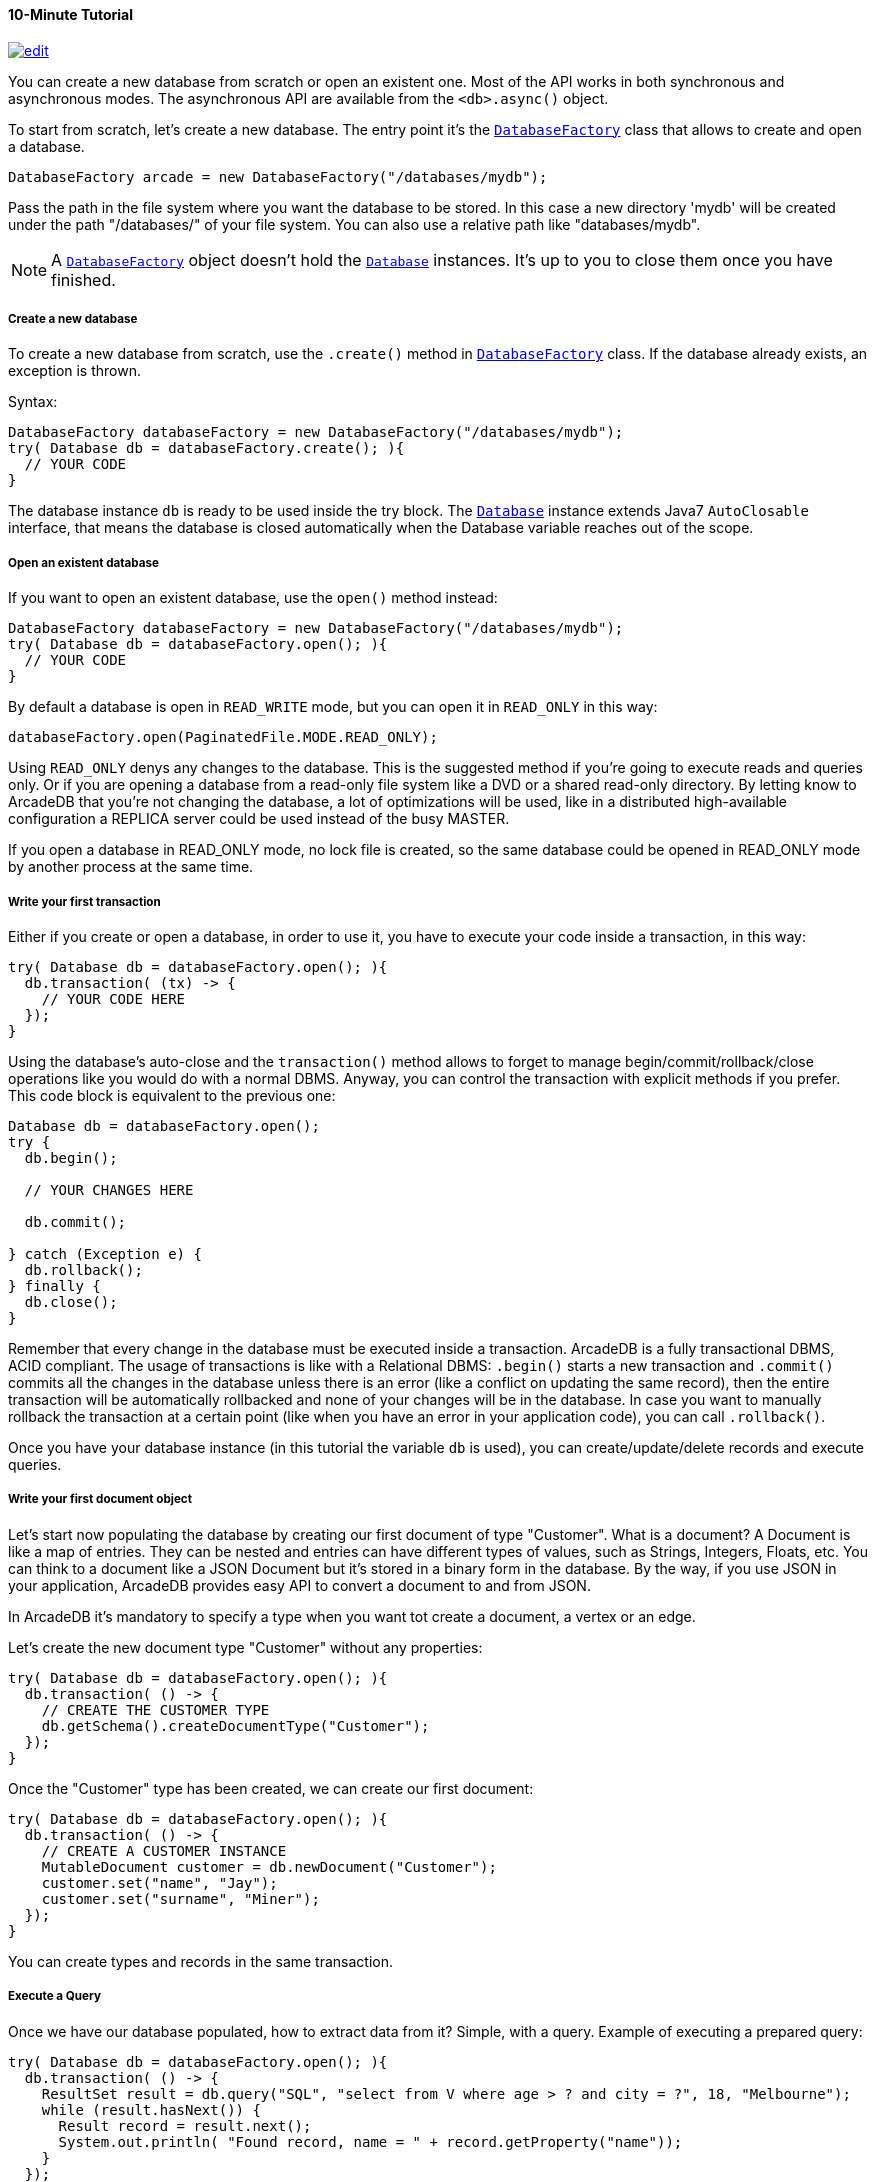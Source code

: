 [[Java-Tutorial]]
==== 10-Minute Tutorial

image:../images/edit.png[link="https://github.com/ArcadeData/arcadedb-docs/blob/main/src/main/asciidoc/api/java-tutorial.adoc" float=right]

You can create a new database from scratch or open an existent one.
Most of the API works in both synchronous and asynchronous modes.
The asynchronous API are available from the `<db>.async()` object.

To start from scratch, let's create a new database.
The entry point it's the `<<DatabaseFactory,DatabaseFactory>>` class that allows to create and open a database.

[source,java]
----
DatabaseFactory arcade = new DatabaseFactory("/databases/mydb");
----

Pass the path in the file system where you want the database to be stored.
In this case a new directory 'mydb' will be created under the path "/databases/" of your file system.
You can also use a relative path like "databases/mydb".

NOTE: A `<<DatabaseFactory,DatabaseFactory>>` object doesn't hold the `<<Database,Database>>` instances.
It's up to you to close them once you have finished.

===== Create a new database

To create a new database from scratch, use the `.create()` method in `<<DatabaseFactory,DatabaseFactory>>` class.
If the database already exists, an exception is thrown.

Syntax:

[source,java]
----
DatabaseFactory databaseFactory = new DatabaseFactory("/databases/mydb");
try( Database db = databaseFactory.create(); ){
  // YOUR CODE
}
----

The database instance `db` is ready to be used inside the try block.
The `<<Database,Database>>` instance extends Java7 `AutoClosable` interface, that means the database is closed automatically when the Database variable reaches out of the scope.

===== Open an existent database

If you want to open an existent database, use the `open()` method instead:

[source,java]
----
DatabaseFactory databaseFactory = new DatabaseFactory("/databases/mydb");
try( Database db = databaseFactory.open(); ){
  // YOUR CODE
}
----

By default a database is open in `READ_WRITE` mode, but you can open it in `READ_ONLY` in this way:

[source,java]
----
databaseFactory.open(PaginatedFile.MODE.READ_ONLY);
----

Using `READ_ONLY` denys any changes to the database.
This is the suggested method if you're going to execute reads and queries only.
Or if you are opening a database from a read-only file system like a DVD or a shared read-only directory.
By letting know to ArcadeDB that you're not changing the database, a lot of optimizations will be used, like in a distributed high-available configuration a REPLICA server could be used instead of the busy MASTER.

If you open a database in READ_ONLY mode, no lock file is created, so the same database could be opened in READ_ONLY mode by another process at the same time.

===== Write your first transaction

Either if you create or open a database, in order to use it, you have to execute your code inside a transaction, in this way:

[source,java]
----
try( Database db = databaseFactory.open(); ){
  db.transaction( (tx) -> {
    // YOUR CODE HERE
  });
}
----

Using the database's auto-close and the `transaction()` method allows to forget to manage begin/commit/rollback/close operations like you would do with a normal DBMS.
Anyway, you can control the transaction with explicit methods if you prefer.
This code block is equivalent to the previous one:

[source,java]
----
Database db = databaseFactory.open();
try {
  db.begin();

  // YOUR CHANGES HERE

  db.commit();

} catch (Exception e) {
  db.rollback();
} finally {
  db.close();
}
----

Remember that every change in the database must be executed inside a transaction.
ArcadeDB is a fully transactional DBMS, ACID compliant.
The usage of transactions is like with a Relational DBMS: `.begin()` starts a new transaction and `.commit()` commits all the changes in the database unless there is an error (like a conflict on updating the same record), then the entire transaction will be automatically rollbacked and none of your changes will be in the database.
In case you want to manually rollback the transaction at a certain point (like when you have an error in your application code), you can call `.rollback()`.

Once you have your database instance (in this tutorial the variable `db` is used), you can create/update/delete records and execute queries.

===== Write your first document object

Let's start now populating the database by creating our first document of type "Customer".
What is a document?
A Document is like a map of entries.
They can be nested and entries can have different types of values, such as Strings, Integers, Floats, etc.
You can think to a document like a JSON Document but it's stored in a binary form in the database.
By the way, if you use JSON in your application, ArcadeDB provides easy API to convert a document to and from JSON.

In ArcadeDB it's mandatory to specify a type when you want tot create a document, a vertex or an edge.

Let's create the new document type "Customer" without any properties:

[source,java]
----
try( Database db = databaseFactory.open(); ){
  db.transaction( () -> {
    // CREATE THE CUSTOMER TYPE
    db.getSchema().createDocumentType("Customer");
  });
}
----

Once the "Customer" type has been created, we can create our first document:

[source,java]
----
try( Database db = databaseFactory.open(); ){
  db.transaction( () -> {
    // CREATE A CUSTOMER INSTANCE
    MutableDocument customer = db.newDocument("Customer");
    customer.set("name", "Jay");
    customer.set("surname", "Miner");
  });
}
----

You can create types and records in the same transaction.

===== Execute a Query

Once we have our database populated, how to extract data from it?
Simple, with a query.
Example of executing a prepared query:

[source,java]
----
try( Database db = databaseFactory.open(); ){
  db.transaction( () -> {
    ResultSet result = db.query("SQL", "select from V where age > ? and city = ?", 18, "Melbourne");
    while (result.hasNext()) {
      Result record = result.next();
      System.out.println( "Found record, name = " + record.getProperty("name"));
    }
  });
}
----

The first parameter of the query method is the language to be used.
In this case the common "SQL" is used.
You can also use Gremlin or other language that will be supported in the future.

The prepared statement is cached in the database, so further executions will be faster than the first one.
With prepared statements, the parameters can be passed in positional way, like in this case, or with a `Map<String,Object>` where the keys are the parameter names and the values the parameter values.
Example:

[source,java]
----
try( Database db = databaseFactory.open(); ){
  db.transaction( () -> {
    Map<String,Object> parameters = new HashMap<>();
    parameters.put( "age", 18 );
    parameters.put( "city", "Melbourne" );

    ResultSet result = db.query("SQL", "select from V where age > :age and city = :city", parameters);
    while (result.hasNext()) {
      Result record = result.next();
      System.out.println( "Found record, name = " + record.getProperty("name"));
    }
  });
}
----

By using a map, parameters are referenced by name (`:age` and `:city` in this example).

===== Create a Graph

Now that we're familiar with the most basic operations, let's see how to work with graphs.
Before creating our vertices and edges, we have to create both vertex and edge types beforehand.
In our example, we're going to create a minimal social network with "User" type for vertices and "IsFriendOf" to map the friendship relationship:

[source,java]
----
try( Database db = databaseFactory.open(); ){
  db.transaction( () -> {
    // CREATE THE ACCOUNT TYPE
    db.getSchema().createVertexType("User");
    db.getSchema().createEdgeType("IsFriendOf");
  });
}
----

Now let's create two "Profile" vertices and let's connect them with the friendship relationship "IsFriendOf", like in the chart below:

[graphviz,dot-example,svg]
----
graph g {
    Elon -- Steve [label = "IsFriendOf" dir = "both"]
}
----

```java
try( Database db = databaseFactory.open(); ){
  db.transaction( () -> {
    MutableVertex elon = db.newVertex("User", "name", "Elon", "lastName", "Musk");
    MutableVertex steve = db.newVertex("User", "name", "Steve", "lastName", "Jobs");
    elon.newEdge("IsFriendOf", steve, true, "since", 2010);
  });
}
```

In the code snipped above, we have just created our first graph, made of 2 vertices and one edge that connects them.
Note the 3rd parameter in the `newEdge()` method.
It's telling to the Graph engine that we want a bidirectional edge.
In this way, even if the direction is still from the "Elon" vertex to the "Steve" vertex, we can traverse the edge from both sides.
Use always bidirectional unless you want to avoid creating super-nodes when it's necessary to traverse only from one side.
Note also that we stored a property "since = 2010" in the edge.
That's right, edges can have properties like vertices.

===== Traverse the Graph

What do you do with a brand new graph?
Traversing, of course!

You have basically three ways to do that (<<Java-API,Java API>>, <<SQL,SQL>>, https://tinkerpop.apache.org/[Apache Gremlin] and https://opencypher.org/[Open Cypher]) each one with its pros/cons:

[cols=5]
|===
|
|<<Java-API,JVM Embedded API>>
|<<SQL,SQL>>
|<<Gremlin-API,Apache Gremlin>>
|<<Cypher,Cypher>>

|Speed|* * *|* *|* *|* *
|Flexibility|* * *|*|* *|* *
|Embedded mode|Yes|Yes|Yes|Yes
|Remote mode|No|Yes|Yes (through the Gremlin Server plugin)|Yes (through the Gremlin Server plugin)
|===

When using the API, when the SQL and Apache Gremlin?
The API is the very code based.
You have total control on the query/traversal.
With the SQL, you can combine the SELECT with the MATCH statement to create powerful traversals in a just few lines.
You could use Apache Gremlin if you're coming from another GraphDB that supports this language.

====== Traverse via API

In order to start traversing a graph, you need your root vertex (in some cases you want to start from multiple root vertices).
You can load your root vertex by its RID (Record ID), via the indexes properties or via a SQL query.

Loading a record by its RID it's the fastest way and the execution time remains constants with the growing of the database (algorithm complexity: `O(1)`).
Example of lookup by RID:

[source,java]
----
try( Database db = databaseFactory.open(); ){
  db.transaction( () -> {
    // #10:232 in our example is Elon Musk's RID
    Vertex elon = db.lookupByRID( new RID(db, "#10:232"), true );
  });
}
----

In order to have a quick lookup, it's always suggested to create an index against one or multiple properties.
In our case, we could index the properties "name" and "lastName" with 2 separate indexes, or indeed, creating a composite index with both properties.
In this case the algorithm complexity is `O(LogN)`).
Example:

[source,java]
----
try( Database db = databaseFactory.open(); ){
  db.transaction( () -> {
    db.getSchema().createTypeIndex(SchemaImpl.INDEX_TYPE.LSM_TREE, false, "Profile", new String[] { "name", "lastName" });
  });
}
----

Now we're able to load Steve's vertex in a flash by using this:

[source,java]
----
try( Database db = databaseFactory.open(); ){
  db.transaction( () -> {
    Vertex steve = db.lookupByKey( "Profile", new String[]{"name", "lastName"}, new String[]{"Steve", "Jobs"} );
  });
}
----

Remember that loading a record by its RID is always faster than looking up from an index.
What about the query approach?
ArcadeDB supports SQL, so try this:

[source,java]
----
try( Database db = databaseFactory.open(); ){
  db.transaction( () -> {
    ResultSet result = db.query( "SQL", "select from Profile where name = ? and lastName = ?", "Steve", "Jobs" );
    Vertex steve = result.next();
  });
}
----

With the query approach, if an existent index is available, then it's automatically used, otherwise a scan is executed.

Now that we have loaded the root vertex in memory, we're ready to do some traversal.
Before looking at the API, it's important to understand every edge has a direction: from vertex A to vertex B.
In the example above, the direction of the friendship is from "Elon" to "Steve".
While in most of the cases the direction is important, sometimes, like with the friendship, it doesn't really matter the direction because if A is friend with B, it's true also the opposite.

In our example, the relationship is `Elon ---Friend---> Steve`.
This means that if I want to retrieve all Elon's friends, I could start from the vertex "Elon" and traverse all the *outgoing* edges of type "IsFriendOf".

Instead, if I want to retrieve all Steve's friends, I could start from Steve as root vertex and traverse all the **incoming** edges.

In case the direction doesn't really matters (like with friendship), I could consider **both** outgoing and incoming.

So the basic traversal operations from one or more vertices, are:

- outgoing, expressed as `OUT`
- incoming, expressed as `IN`
- both, expressed as `BOTH`

In order to load Steve's friends, this is the example by using API:

[source,java]
----
try( Database db = databaseFactory.open(); ){
  db.transaction( () -> {
    Vertex steve; // ALREADY LOADED VIA RID, KEYS OR SQL
    Iterable<Vertex> friends = steve.getVertices(DIRECTION.IN, "IsFriendOf" );
  });
}
----

Instead, if I start from Elon's vertex, it would be:

[source,java]
----
try( Database db = databaseFactory.open(); ){
  db.transaction( () -> {
    Vertex elon; // ALREADY LOADED VIA RID, KEYS OR SQL
    Iterable<Vertex> friends = elon.getVertices(DIRECTION.OUT, "IsFriendOf");
  });
}
----

====== Traverse via SQL

By using SQL, you can do the traversal by using SELECT:

[source,java]
----
try( Database db = databaseFactory.open(); ){
  db.transaction( () -> {
    ResultSet friends = db.query( "SQL", "SELECT expand( out('IsFriendOf') ) FROM Profile WHERE name = ? AND lastName = ?", "Steve", "Jobs" );
  });
}
----

Or with the more powerful MATCH statement:

[source,java]
----
try( Database db = databaseFactory.open(); ){
  db.transaction( () -> {
    ResultSet friends = db.query( "SQL", "MATCH {type: Profile, as: Profile, where: (name = ? and lastName = ?)}.out('IsFriendOf') {as: Friend} RETURN Friend", "Steve", "Jobs" );
  });
}
----

====== Traverse via Apache Gremlin

Since ArcadeDB is 100% compliant with Gremlin 3.4.x, you can run this query against the Apache Gremlin Server configured with ArcadeDB:

[source,gremlin]
----
g.V().has('name','Steve').has('lastName','Jobs').out('IsFriendOf');
----

For more information about Apache Gremlin:

- ArcadeDB <<Gremlin-API,Gremlin API>> support
- http://tinkerpop.apache.org/gremlin.html[Introduction to Gremlin]
- http://tinkerpop.apache.org/docs/current/tutorials/getting-started/[Getting Started with Gremlin]
- http://tinkerpop.apache.org/docs/current/tutorials/the-gremlin-console/[The Gremlin Console]
- http://tinkerpop.apache.org/docs/current/recipes/[Gremlin Recipes]
- http://kelvinlawrence.net/book/Gremlin-Graph-Guide.html/[PRACTICAL GREMLIN: An Apache TinkerPop Tutorial]

====== Traverse via Open Cypher

ArcadeDB supports also Open Cypher.
The same query would be the following:

[source,cypher]
----
MATCH (me)-[:IsFriendOf]-(friend)
WHERE me.name = 'Steve' and me.lastName = 'Jobs'
RETURN friend.name, friend.lastName
----

For more information about Cypher:

- ArcadeDB <<_open-chyper,Cypher>> support
- https://opencypher.org/[Open Cypher]
- https://neo4j.com/docs/cypher-manual/current/[The Neo4j Cypher Manual]
